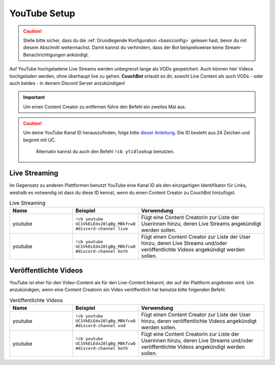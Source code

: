 .. _youtube:

=============
YouTube Setup
=============

.. caution:: Stelle bitte sicher, dass du die :ref:`Grundlegende Konfiguration <basicconfig>` gelesen hast, bevor du mit diesem Abschnitt weitermachst.
             Damit kannst du verhindern, dass der Bot beispielsweise keine Stream-Benachrichtigungen ankündigt.

Auf YouTube hochgeladene Live Streams werden unbegrenzt lange als VODs gespeichert. Auch können hier Videos hochgeladen werden, ohne überhaupt live zu gehen.
**CouchBot** erlaubt es dir, sowohl Live Content als auch VODs - oder auch beides - in deinem Discord Server anzukündigen!

.. Important:: Um einen Content Creator zu entfernen führe den Befehl ein zweites Mal aus.

.. Caution:: Um deine YouTube Kanal ID herauszufinden, folge bitte `dieser Anleitung <https://youtube.com/account_advanced>`_.
             Die ID besteht aus 24 Zeichen und beginnt mit UC.
			 Alternativ kannst du auch den Befehl ``!cb ytidlookup`` benutzen.

--------------
Live Streaming
--------------

Im Gegensatz zu anderen Plattformen benutzt YouTube eine Kanal ID als den einzigartigen Identifikator für Links, weshalb es notwendig ist
dass du diese ID kennst, wenn du einen Content Creator zu CouchBot hinzufügst.

.. list-table:: Live Streaming
   :widths: 25 25 50
   :header-rows: 1

   * - Name
     - Beispiel
     - Verwendung
   * - youtube
     - ``!cb youtube UC1VkELEdx28lgBg_MBkfcwQ #discord-channel live``
     - Fügt eine Content Creatorin zur Liste der Userinnen hinzu, deren Live Streams angekündigt werden sollen.
   * - youtube
     - ``!cb youtube UC1VkELEdx28lgBg_MBkfcwQ #discord-channel both``
     - Fügt einen Content Creator zur Liste der User hinzu, deren Live Streams und/oder veröffentlichte Videos angekündigt werden sollen.

----------------------
Veröffentlichte Videos
----------------------

YouTube ist eher für den Video-Content als für den Live-Content bekannt, der auf der Plattform angeboten wird.
Um anzukündigen, wenn eine Content Creatorin ein Video veröffentlich hat benutze bitte folgenden Befehl:

.. list-table:: Veröffentlichte Videos
   :widths: 25 25 50
   :header-rows: 1

   * - Name
     - Beispiel
     - Verwendung
   * - youtube
     - ``!cb youtube UC1VkELEdx28lgBg_MBkfcwQ #discord-channel vod``
     - Fügt einen Content Creator zur Liste der User hinzu, deren veröffentlichte Videos angekündigt werden sollen.
   * - youtube
     - ``!cb youtube UC1VkELEdx28lgBg_MBkfcwQ #discord-channel both``
     - Fügt eine Content Creatorin zur Liste der Userinnen hinzu, deren Live Streams und/oder veröffentlichte Videos angekündigt werden sollen.
